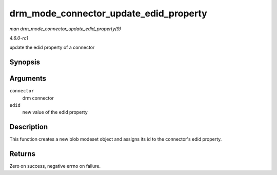 
.. _API-drm-mode-connector-update-edid-property:

=======================================
drm_mode_connector_update_edid_property
=======================================

*man drm_mode_connector_update_edid_property(9)*

*4.6.0-rc1*

update the edid property of a connector


Synopsis
========

.. c:function:: int drm_mode_connector_update_edid_property( struct drm_connector * connector, const struct edid * edid )

Arguments
=========

``connector``
    drm connector

``edid``
    new value of the edid property


Description
===========

This function creates a new blob modeset object and assigns its id to the connector's edid property.


Returns
=======

Zero on success, negative errno on failure.
